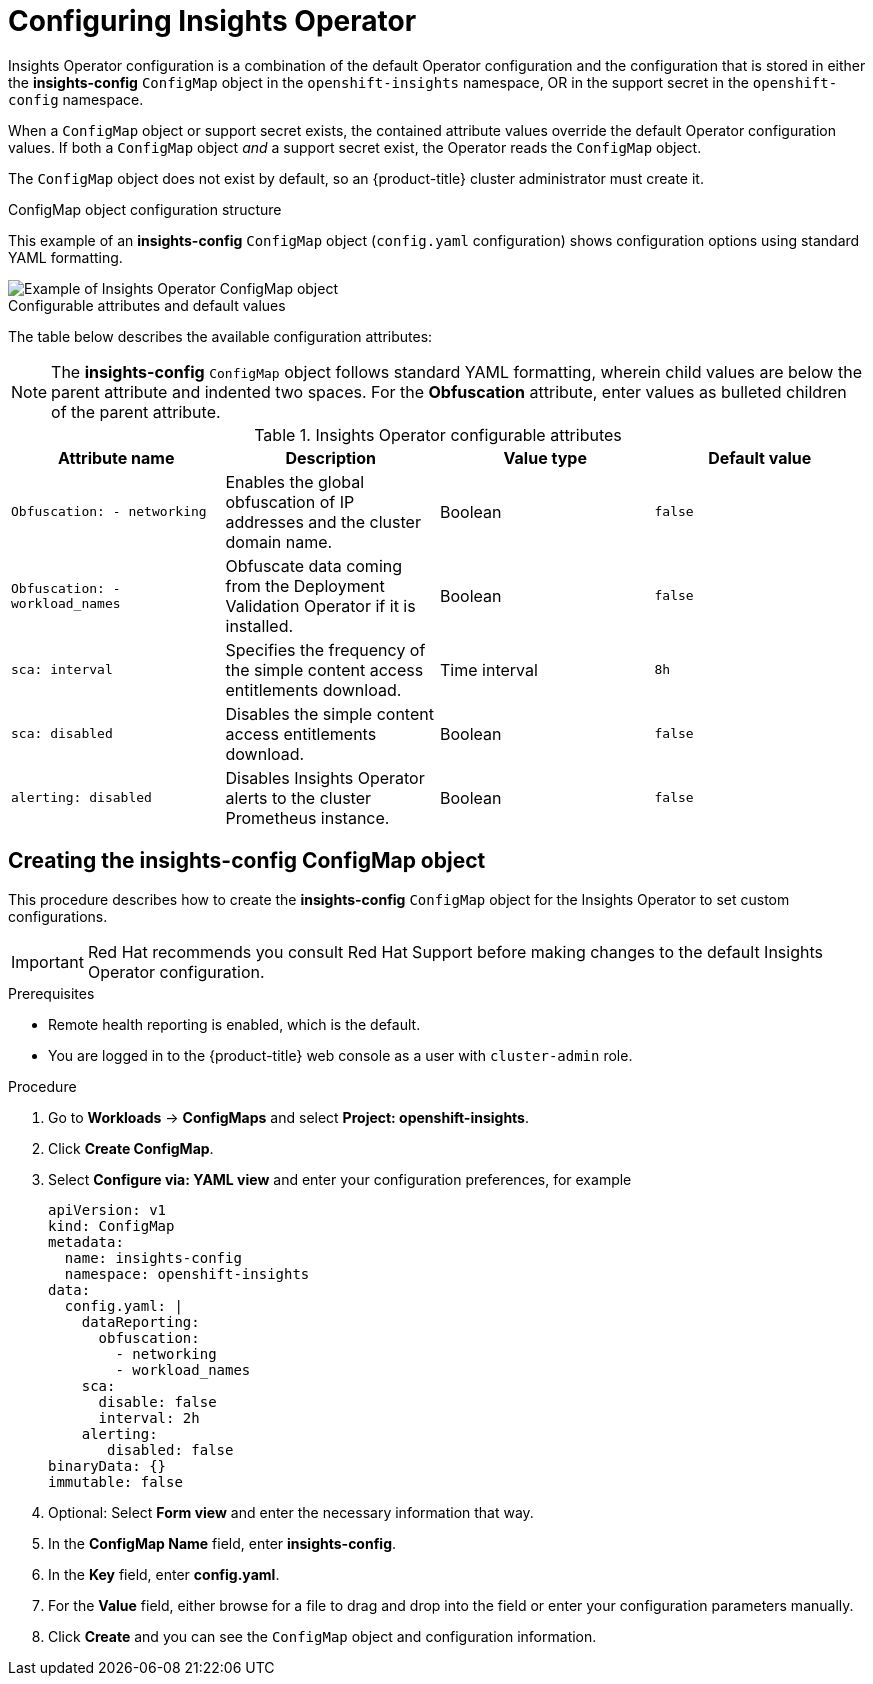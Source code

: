 // Module included in the following assemblies:
//
// * support/remote_health_monitoring/using-insights-operator.adoc


:_mod-docs-content-type: CONCEPT
[id="insights-operator-configuring_{context}"]
= Configuring Insights Operator

Insights Operator configuration is a combination of the default Operator configuration and the configuration that is stored in either the *insights-config* `ConfigMap` object in the `openshift-insights` namespace, OR in the support secret in the `openshift-config` namespace. 

When a `ConfigMap` object or support secret exists, the contained attribute values override the default Operator configuration values. If both a `ConfigMap` object _and_ a support secret exist, the Operator reads the `ConfigMap` object.

The `ConfigMap` object does not exist by default, so an {product-title} cluster administrator must create it. 

//[NOTE]
//====
//Red Hat Insights encourages cluster administrators to use the config-map configuration method. Support secrets will continue to be supported in the near future but will eventually be deprecated.
//====

.ConfigMap object configuration structure
This example of an *insights-config* `ConfigMap` object (`config.yaml` configuration) shows configuration options using standard YAML formatting.

image::insights-operator-configmap-example.png[Example of Insights Operator ConfigMap object]

.Configurable attributes and default values
The table below describes the available configuration attributes:

[NOTE]
====
The *insights-config* `ConfigMap` object follows standard YAML formatting, wherein child values are below the parent attribute and indented two spaces. For the *Obfuscation* attribute, enter values as bulleted children of the parent attribute.
====

.Insights Operator configurable attributes
[options="header"]
|====
|Attribute name|Description|Value type|Default value
|`Obfuscation: - networking`|Enables the global obfuscation of IP addresses and the cluster domain name.|Boolean|`false`
|`Obfuscation: - workload_names`|Obfuscate data coming from the Deployment Validation Operator if it is installed.|Boolean|`false`
|`sca: interval`|Specifies the frequency of the simple content access entitlements download.|Time interval|`8h`
|`sca: disabled`|Disables the simple content access entitlements download.|Boolean|`false`
|`alerting: disabled`|Disables Insights Operator alerts to the cluster Prometheus instance.|Boolean|`false`
|====


:_mod-docs-content-type: PROCEDURE
[id="creating-insights-config-configmap_{context}"]
== Creating the insights-config ConfigMap object

This procedure describes how to create the *insights-config* `ConfigMap` object for the Insights Operator to set custom configurations.

[IMPORTANT]
====
Red Hat recommends you consult Red Hat Support before making changes to the default Insights Operator configuration.
====

.Prerequisites

* Remote health reporting is enabled, which is the default.
* You are logged in to the {product-title} web console as a user with `cluster-admin` role.

.Procedure

. Go to *Workloads* -> *ConfigMaps* and select *Project: openshift-insights*.
. Click *Create ConfigMap*.
. Select *Configure via: YAML view* and enter your configuration preferences, for example
+
[source,yaml]
----
apiVersion: v1
kind: ConfigMap
metadata:
  name: insights-config
  namespace: openshift-insights
data:
  config.yaml: |
    dataReporting:
      obfuscation:
        - networking
        - workload_names
    sca:
      disable: false
      interval: 2h
    alerting:
       disabled: false
binaryData: {}
immutable: false
----

. Optional: Select *Form view* and enter the necessary information that way.
. In the *ConfigMap Name* field, enter *insights-config*.
. In the *Key* field, enter *config.yaml*.
. For the *Value* field, either browse for a file to drag and drop into the field or enter your configuration parameters manually.
. Click *Create* and you can see the `ConfigMap` object and configuration information.